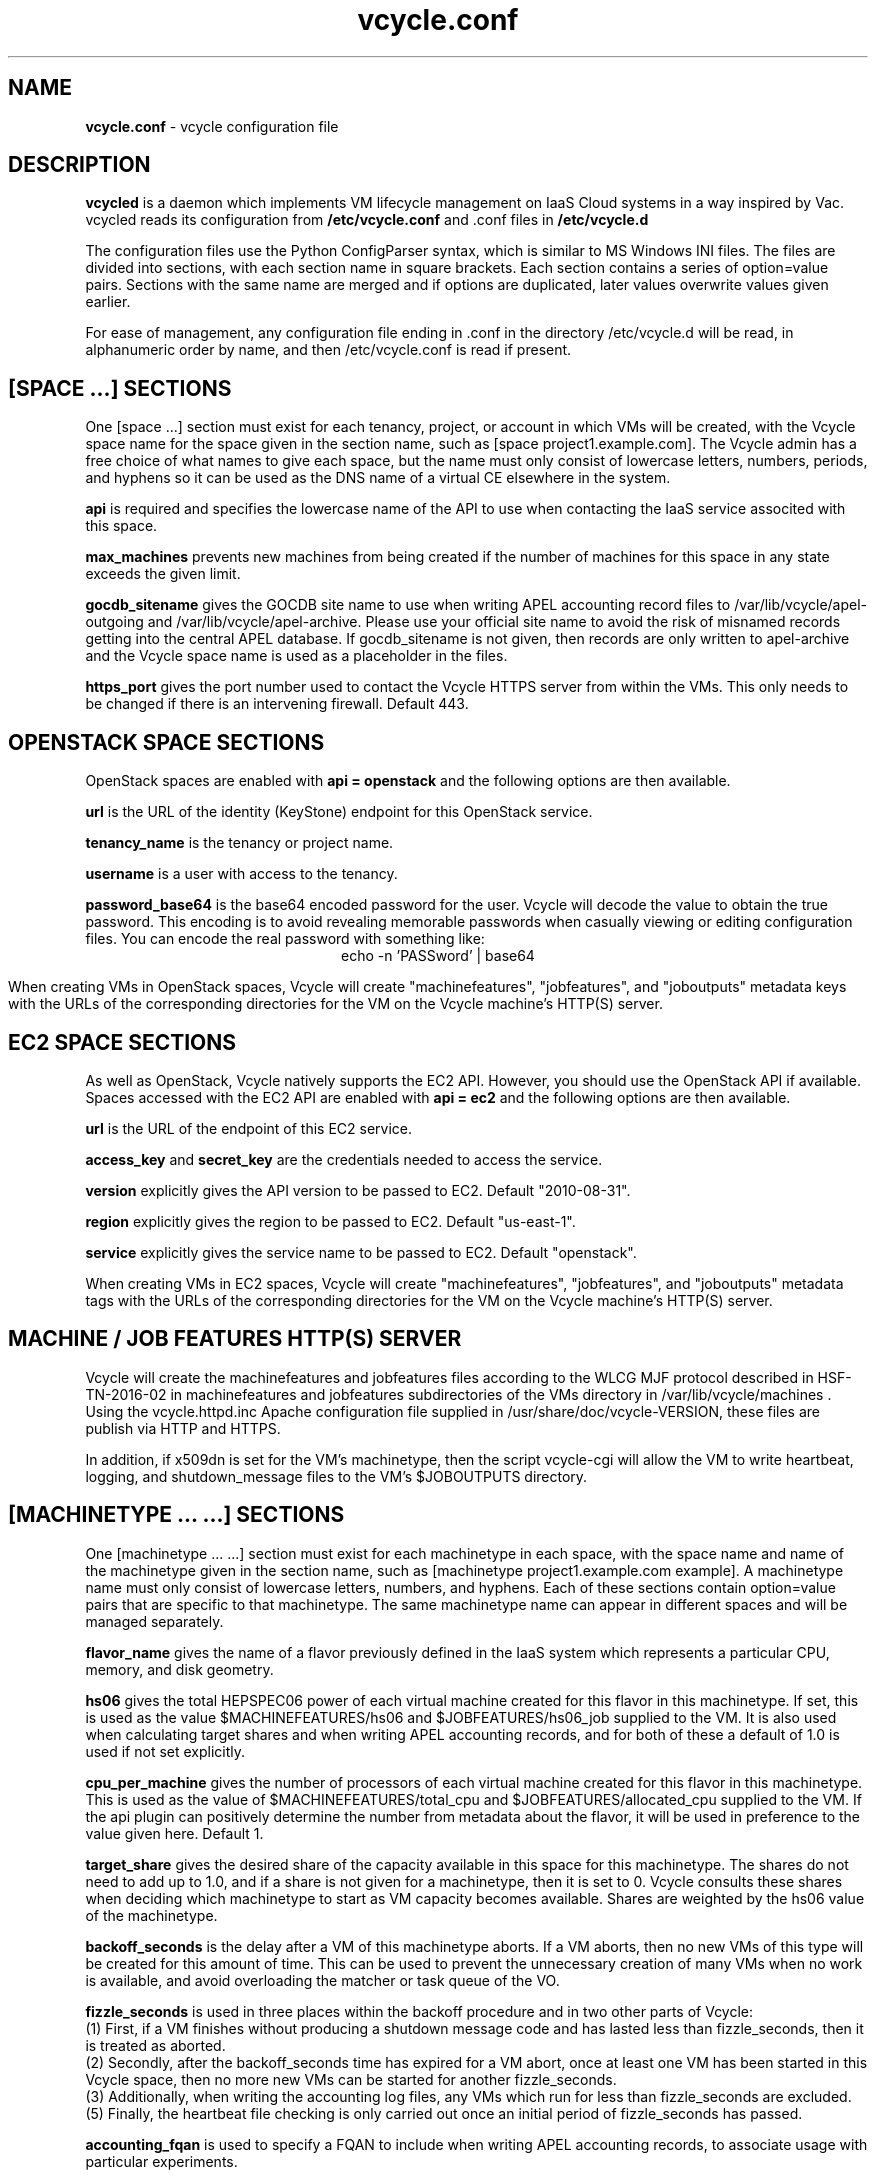 .TH vcycle.conf 5 "Jan 2016" "vcycle.conf" "vcycle Manual"
.SH NAME
.B vcycle.conf
\- vcycle configuration file
.SH DESCRIPTION
.B vcycled
is a daemon  which implements VM lifecycle management on IaaS Cloud systems 
in a way inspired by Vac. vcycled reads its configuration from
.B /etc/vcycle.conf
and .conf files in
.B /etc/vcycle.d

The configuration files use the Python ConfigParser syntax, which is similar
to MS Windows INI files. The files are divided into sections, with each section
name in square brackets. Each section contains
a series of option=value pairs. Sections with the same name are merged
and if options are duplicated, later values overwrite values given
earlier.

For ease of management, any configuration file ending in .conf in the
directory /etc/vcycle.d will be read, in 
alphanumeric order by name, and then /etc/vcycle.conf is read if present. 

.SH [SPACE ...] SECTIONS

One [space ...] section must exist for each tenancy, project, or account in which
VMs will be created, with the Vcycle space name for the space given in the section
name, such as [space project1.example.com]. The Vcycle admin has a free choice
of what names to give each space, but the name must only consist of lowercase 
letters, numbers, periods, and hyphens so it can be used as the DNS name of
a virtual CE elsewhere in the system.

.B api
is required and specifies the lowercase name of the API to use when contacting
the IaaS service associted with this space. 

.B max_machines
prevents new machines from being created if the number of machines for
this space in any state exceeds the given limit.

.B gocdb_sitename
gives the GOCDB site name to use when writing APEL 
accounting record files to /var/lib/vcycle/apel-outgoing and 
/var/lib/vcycle/apel-archive. Please use your official site name to avoid
the risk of misnamed records getting into the central APEL database.
If gocdb_sitename is not given, then records are only written to 
apel-archive and the Vcycle space name is used as a placeholder in the 
files.

.B https_port 
gives the port number used to contact the Vcycle HTTPS server from
within the VMs. This only needs to be changed if there is an intervening
firewall. Default 443.

.SH OPENSTACK SPACE SECTIONS

OpenStack spaces are enabled with
.B api = openstack
and the following options are then available. 

.B url
is the URL of the identity (KeyStone) endpoint for this OpenStack service.

.B tenancy_name
is the tenancy or project name.

.B username
is a user with access to the tenancy.

.B password_base64
is the base64 encoded password for the user. Vcycle will decode the 
value to obtain the true password. This encoding is to avoid revealing 
memorable passwords when casually viewing or editing configuration files.
You can encode the real password with something like:
.br
.ce
echo -n 'PASSword' | base64

When creating VMs in OpenStack spaces, Vcycle will create "machinefeatures",
"jobfeatures", and "joboutputs" metadata keys with the URLs of the 
corresponding directories for the VM on the Vcycle machine's HTTP(S)
server.

.SH EC2 SPACE SECTIONS

As well as OpenStack, Vcycle natively supports the EC2 API. However, you
should use the OpenStack API if available. Spaces accessed with the EC2 API 
are enabled with
.B api = ec2
and the following options are then available.

.B url
is the URL of the endpoint of this EC2 service.

.B access_key
and
.B secret_key
are the credentials needed to access the service.

.B version
explicitly gives the API version to be passed to EC2. Default "2010-08-31".

.B region
explicitly gives the region to be passed to EC2. Default "us-east-1".

.B service
explicitly gives the service name to be passed to EC2. Default "openstack".

When creating VMs in EC2 spaces, Vcycle will create "machinefeatures",
"jobfeatures", and "joboutputs" metadata tags with the URLs of the 
corresponding directories for the VM on the Vcycle machine's HTTP(S)
server.

.SH MACHINE / JOB FEATURES HTTP(S) SERVER

Vcycle will create the machinefeatures and jobfeatures files according
to the WLCG MJF protocol described in HSF-TN-2016-02 in machinefeatures and
jobfeatures subdirectories
of the VMs directory in /var/lib/vcycle/machines . Using the vcycle.httpd.inc
Apache configuration file supplied in /usr/share/doc/vcycle-VERSION, these
files are publish via HTTP and HTTPS.

In addition, if x509dn is set for the VM's machinetype, then the script vcycle-cgi
will allow the VM to write heartbeat, logging, and shutdown_message files
to the VM's $JOBOUTPUTS directory. 

.SH [MACHINETYPE ... ...] SECTIONS

One [machinetype ... ...] section must exist for each machinetype in each space, with
the space name and name of the machinetype given in the section name, such as 
[machinetype project1.example.com example].
A machinetype name must only consist of lowercase letters, numbers, and hyphens.
Each of these sections contain option=value pairs that are specific to 
that machinetype. The same machinetype name can appear in different spaces and will
be managed separately.

.B flavor_name
gives the name of a flavor previously defined in the IaaS system which 
represents a particular CPU, memory, and disk geometry.

.B hs06
gives the total HEPSPEC06 power of each virtual machine created for this 
flavor in this machinetype. If set, this is used as the value 
$MACHINEFEATURES/hs06 and $JOBFEATURES/hs06_job
supplied to the VM. It is also used when calculating target shares and 
when writing APEL accounting records, and for both of these a default of 1.0
is used if not set explicitly.

.B cpu_per_machine
gives the number of processors of each virtual machine created for this flavor
in this machinetype. This is used as the value of $MACHINEFEATURES/total_cpu
and $JOBFEATURES/allocated_cpu supplied to the VM. If the api plugin can
positively determine the number from metadata about the flavor, it will be 
used in preference to the value given here. Default 1.

.B target_share
gives the desired share of the capacity available in this space for this
machinetype. The shares do not need to add up to 1.0, and if a share is not given
for a machinetype, then it is set to 0. Vcycle consults these shares
when deciding which machinetype to start as VM capacity becomes available. 
Shares are weighted by the hs06 value of the machinetype.

.B backoff_seconds
is the delay after a VM of this machinetype aborts. If a VM aborts, then no new
VMs of this type will be created for this amount of time. This can be used 
to prevent the unnecessary creation of many VMs when no work is available,
and avoid overloading the matcher or task queue of the VO.

.B fizzle_seconds
is used in three places within the backoff procedure and in two
other parts of Vcycle:
.br
(1) First, if a VM finishes
without producing a shutdown message code and has lasted less than 
fizzle_seconds, then it is treated as aborted. 
.br
(2) Secondly, after the 
backoff_seconds time has expired for a VM abort, once at least one VM has
been started in this Vcycle space, then no more new VMs can be started for 
another fizzle_seconds. 
.br
(3) Additionally, when writing the accounting log files, any VMs which 
run for less than fizzle_seconds are excluded. 
.br
(5) Finally, the heartbeat file
checking is only carried out once an initial period of fizzle_seconds
has passed.

.B accounting_fqan
is used to specify a FQAN to include when writing APEL accounting 
records, to associate usage with particular experiments.

.B max_machines
prevents new machines from being created if the number of machines for
this machinetype in any state exceeds the given limit.

.B max_wallclock_seconds
gives the maximum lifetime of a VM. Vcycle will create 
$MACHINEFEATURES/shutdowntime inside the VM using this value to 
communicate it to the VM. Vcycle will destroy the VM if it is still
running after this amount of time. Default 86400.

.B heartbeat_file
allows the machinetype to nominate a file which will be created in 
the $JOBOUTPUTS directory before fizzle_seconds has passed. If this 
file is not created by then and maintained for the lifetime of the VM, 
the VM will be destroyed.

.B heartbeat_seconds
gives the frequency at which the heartbeat_file must be updated after
fizzle_seconds has passed. If the file is not updated for 
heartbeat_seconds then the VM will be destroyed. If heartbeat_seconds
is 0, then only the existence of the file will be checked. Default 0.

.B x509dn
is an optional X.509 DN which will be used by the vcycle-cgi script to
control writing to VMs' $JOBOUTPUTS directories on the local HTTPS
server.

.B log_joboutputs
can be set to True to enable recording of all the files from 
local $JOBOUTPUTS directories for VMs, to subdirectories of 
/var/lib/vcycle/joboutputs when the VMs finish or are killed. The 
subdirectories are in a hierarchy of the space name, machinetype name,
and then hostname of the VM. Default False.

.B joboutputs_days
sets the expiration time in days for per-VM directories created under
/var/lib/vcycle/joboutputs.

.B remote_joboutputs_url
sets a base URL on a remote HTTPS server to which VMs of this machinetype
can write. The value of $JOBOUTPUTS will be the VM
name chosen by Vcycle appended as a directory name to the URL given
by this option.

.B legacy_proxy
can be set to True to generate Globus legacy proxies rather than RFC 3820
proxies. Default False.

.B user_data_proxy
set to true causes the files x509cert.pem and x509key.pem in the 
machinetype's subdirectory of /var/lib/vcycle/spaces/SPACE/machinetypes to 
be used to make a limited X.509 proxy. The two files can be
identical if desired, and the X.509 certificate and RSA private key
will be extracted from the files as appropriate. (Note that this location
is one level about the files subdirectory in which the following options
look by default.)

For the remaining options, if the file name begins with '/', then it
will be used as an absolute path; otherwise the path will be interpreted
relative to the machinetype's subdirectory of /var/lib/vcycle/spaces/SPACE/machinetypes/MACHINETYPE/files
where SPACE is the parent space name and MACHINETYPE is the name of
this machinetype.

.B remote_joboutputs_cert
and
.B remote_joboutputs_key
give filesnames of an X.509 client 
certificate and key to use when requesting 
$JOBOUTPUTS/shutdown_message and any heartbeat file in $JOBOUTPUTS. If
both are contained in the same file then the same value can be given
to both options.

.B root_image
identifies the image file from which the VM will boot. If the cloud 
service already has the desired image, then it can be referenced by 
prefixing the service's native image ID with "image:". 
.br
For the OpenStack API, root_image can be 
the path to the image file itself on the local filesystem. Alternatively,
it can also be a remote HTTP or HTTPS URL which Vcycle 
will cache in /var/lib/vcycle/imagecache. The remote server must supply a
Last-Modified timestamp and Vcycle will re-request the image each time a 
VM starts using an If-Modified-Since request to minimise network load.
Alternatively, the images may be files in the local filesystem. If 
root_image ends in .iso , then the image will be declared as ISO format
(a CD-ROM image), otherwise as a raw HDD image. 

.B cernvm_signing_dn
is used to specify a regular expression to match the DN of an X.509
certificate used to verify the authenticity of the root image. Vcycle
attempts to obtain the certificate and signature from a CernVM Signature
Block at the end of the image file, verifies the
certificate using the CA files in /etc/grid-security/certificates, and
compares the certificate DN to cernvm_signing_dn. If this option is
given, all these verification steps must be satisified for the image
to be used. As of 2016, CernVM images are signed with a DN matching
the regular expression /CN=cvm-sign01\\.cern\\.ch$

.B root_public_key
is the file name of a public key which Vcycle will set up on the IaaS
system and supply to the VMs to allow root ssh access. Setting this 
option to /root/.ssh/id_rsa.pub will give access from the factory machine.

.B user_data
is the path of a contextualization file provided by the VO and perhaps 
modified by the site. If the path is a remote HTTP or HTTPS URL, Vcycle
will fetch it over the network each time a VM is started. However the
file is obtained, Vcycle will apply a series of default and locally defined 
##user_data___## substitutions to it. See USER_DATA SUBSTITUTIONS below
for a list of the default substitutions.

.B user_data_option_XXX
and
.B user_data_file_XXX
are locally defined substitutions which will be applied to the user_data
file before the VM is started. user_data_option_XXX takes the string to 
be substituted. user_data_file_XXX takes the relative or absolute path to
a file whose contents will be substituted for the pattern in the 
user_data file.

.SH USER_DATA SUBSTITUTIONS

Before the user_data file is used in starting a VM, several pattern based
substitutions are performed by Vcycle. These patterns are in the form
##user_data___##. String values given to the option user_data_option_XXX
replace patterns of the form ##user_data_option_XXX##. The contents of
the files given to user_data_file_XXX options also replace patterns of the
form ##user_data_option_XXX##. In both cases XXX are arbitrary strings 
consisting of letters, numbers, and underscores.

The pattern ##user_data_x509_proxy## is replaced by the proxy created if the
user_data_proxy_cert and user_data_proxy_key options are given.

In addition, the following substitutions are performed automatically by
Vcycle using data it holds internally:

.br
.B ##user_data_space##
is the Vcycle space name.
.br
.B ##user_data_machinetype## 
and 
.B ##user_data_vmtype## 
(deprecated) 
are the name of the machinetype of this VM.
.br
.B ##user_data_machine_hostname## 
and
.B ##user_data_vm_hostname## 
(deprecated) 
are the hostname given to the VM by Vcycle.
.br
.B ##user_data_manager_version## 
and 
.B ##user_data_vmlm_version## 
(deprecated) 
have the form "Vcycle v.v.v" where v.v.v is the Vcycle version.
.br
.B ##user_data_manager_hostname##
and 
.B ##user_data_vmlm_hostname##
(deprecated) 
are the hostname of the machine on which the Vcycle daemon is running.

.SH AUTHOR
Andrew McNab <Andrew.McNab@cern.ch>

vcycled is part of Vcycle: https://www.gridpp.ac.uk/vcycle/
.SH "SEE ALSO"
.BR vcycled(8),
.BR vcycle-cgi(8)
